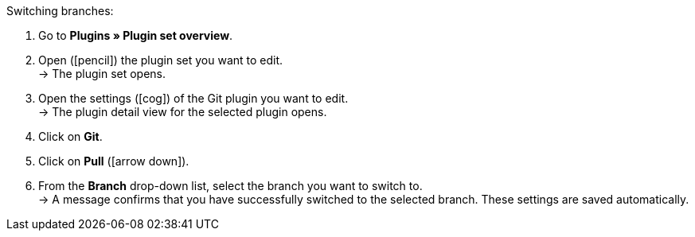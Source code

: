 [.instruction]
Switching branches:

. Go to **Plugins » Plugin set overview**.
. Open (icon:pencil[role=yellow]) the plugin set you want to edit. +
→ The plugin set opens.
. Open the settings (icon:cog[]) of the Git plugin you want to edit. +
→ The plugin detail view for the selected plugin opens.
. Click on **Git**.
. Click on *Pull* (icon:arrow-down[role=yellow]).
. From the **Branch** drop-down list, select the branch you want to switch to. +
→ A message confirms that you have successfully switched to the selected branch. These settings are saved automatically.